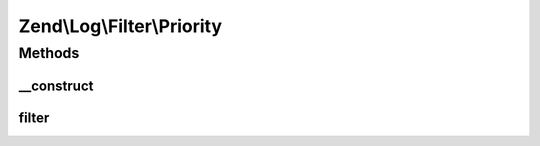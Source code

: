 .. Log/Filter/Priority.php generated using docpx on 01/30/13 03:32am


Zend\\Log\\Filter\\Priority
===========================

Methods
+++++++

__construct
-----------

.. function:: __construct()


    Filter logging by $priority. By default, it will accept any log
    event whose priority value is less than or equal to $priority.

    :param int|array|Traversable: Priority
    :param string: Comparison operator

    :rtype: Priority 

    :throws: Exception\InvalidArgumentException 



filter
------

.. function:: filter()


    Returns TRUE to accept the message, FALSE to block it.

    :param array: event data

    :rtype: bool accepted?



